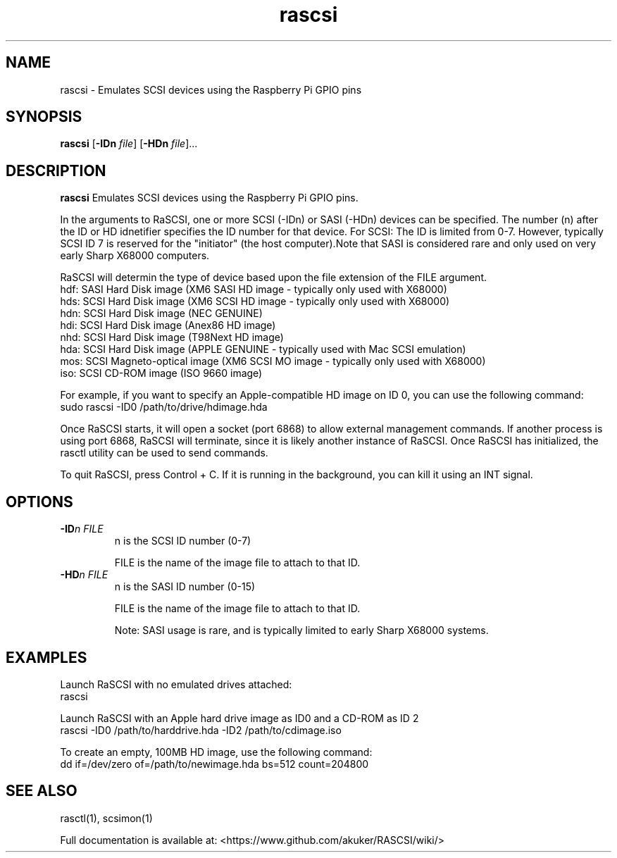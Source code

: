 .TH rascsi 1
.SH NAME
rascsi \- Emulates SCSI devices using the Raspberry Pi GPIO pins
.SH SYNOPSIS
.B rascsi
[\fB\-IDn\fR \fIfile\fR]
[\fB\-HDn\fR \fIfile\fR]...
.SH DESCRIPTION
.B rascsi
Emulates SCSI devices using the Raspberry Pi GPIO pins.
.PP
In the arguments to RaSCSI, one or more SCSI (-IDn) or SASI (-HDn) devices can be specified.
The number (n) after the ID or HD idnetifier specifies the ID number for that device.
For SCSI: The ID is limited from 0-7. However, typically SCSI ID 7 is reserved for the "initiator" (the host computer).Note that SASI is considered rare and only used on very early Sharp X68000 computers.
.PP
RaSCSI will determin the type of device based upon the file extension of the FILE argument.
    hdf: SASI Hard Disk image (XM6 SASI HD image - typically only used with X68000)
    hds: SCSI Hard Disk image (XM6 SCSI HD image - typically only used with X68000)
    hdn: SCSI Hard Disk image (NEC GENUINE)
    hdi: SCSI Hard Disk image (Anex86 HD image)
    nhd: SCSI Hard Disk image (T98Next HD image)
    hda: SCSI Hard Disk image (APPLE GENUINE - typically used with Mac SCSI emulation)
    mos: SCSI Magneto-optical image (XM6 SCSI MO image - typically only used with X68000)
    iso: SCSI CD-ROM image (ISO 9660 image)
  
For example, if you want to specify an Apple-compatible HD image on ID 0, you can use the following command:
    sudo rascsi -ID0 /path/to/drive/hdimage.hda

Once RaSCSI starts, it will open a socket (port 6868) to allow external management commands.
If another process is using port 6868, RaSCSI will terminate, since it is likely another instance of RaSCSI.
Once RaSCSI has initialized, the rasctl utility can be used to send commands.

To quit RaSCSI, press Control + C. If it is running in the background, you can kill it using an INT signal.

.SH OPTIONS
.TP
.BR \-ID\fIn " " \fIFILE
n is the SCSI ID number (0-7)
.IP
FILE is the name of the image file to attach to that ID.
.TP 
.BR \-HD\fIn " " \fIFILE
n is the SASI ID number (0-15)
.IP
FILE is the name of the image file to attach to that ID.
.IP
Note: SASI usage is rare, and is typically limited to early Sharp X68000 systems.

.SH EXAMPLES
Launch RaSCSI with no emulated drives attached:
   rascsi

Launch RaSCSI with an Apple hard drive image as ID0 and a CD-ROM as ID 2
   rascsi -ID0 /path/to/harddrive.hda -ID2 /path/to/cdimage.iso

To create an empty, 100MB HD image, use the following command:
   dd if=/dev/zero of=/path/to/newimage.hda bs=512 count=204800

.SH SEE ALSO
rasctl(1), scsimon(1)
 
Full documentation is available at: <https://www.github.com/akuker/RASCSI/wiki/>
